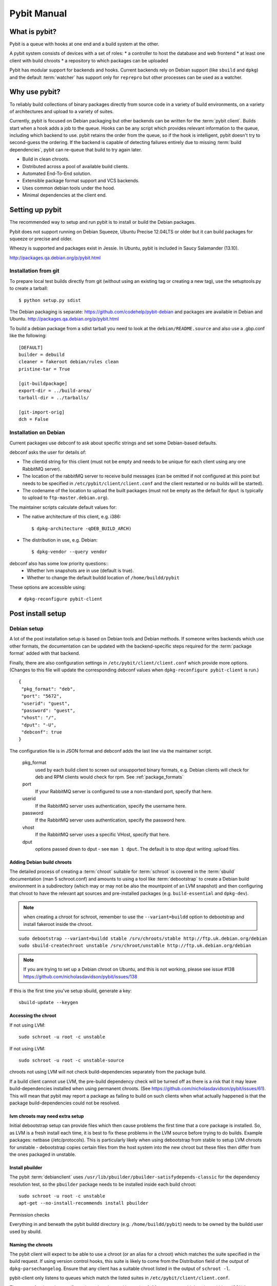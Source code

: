 .. rst syntax described at http://sphinx-doc.org/rest.html

Pybit Manual
############

What is pybit?
**************

Pybit is a queue with hooks at one end and a build system at the other.

A pybit system consists of devices with a set of roles:
* a controller to host the database and web frontend
* at least one client with build chroots
* a repository to which packages can be uploaded

Pybit has modular support for backends and hooks. Current backends rely
on Debian support (like ``sbuild`` and ``dpkg``) and the default
:term:`watcher` has support only for ``reprepro`` but other processes can be
used as a watcher.

Why use pybit?
**************

To reliably build collections of binary packages directly from source
code in a variety of build environments, on a variety of architectures
and upload to a variety of suites.

Currently, pybit is focused on Debian packaging but other backends can
be written for the :term:`pybit client`. Builds start when a hook adds a job to
the queue. Hooks can be any script which provides relevant information
to the queue, including which backend to use. pybit retains the order
from the queue, so if the hook is intelligent, pybit doesn't try to
second-guess the ordering. If the backend is capable of detecting
failures entirely due to missing :term:`build dependencies`, pybit can
re-queue that build to try again later.

* Build in clean chroots.
* Distributed across a pool of available build clients.
* Automated End-To-End solution.
* Extensible package format support and VCS backends.
* Uses common debian tools under the hood.
* Minimal dependencies at the client end.

Setting up pybit
****************

The recommended way to setup and run pybit is to install or build
the Debian packages.

Pybit does not support running on Debian Squeeze, Ubuntu Precise 12.04LTS
or older but it can build packages for squeeze or precise and older.

Wheezy is supported and packages exist in Jessie. In Ubuntu, pybit
is included in Saucy Salamander (13.10).

http://packages.qa.debian.org/p/pybit.html

Installation from git
=====================

To prepare local test builds directly from git (without using an
existing tag or creating a new tag), use the setuptools.py to create a
tarball::

 $ python setup.py sdist

The Debian packaging is separate: https://github.com/codehelp/pybit-debian
and packages are available in Debian and Ubuntu.
http://packages.qa.debian.org/p/pybit.html

To build a debian package from a sdist tarball you need to look at the
``debian/README.source`` and also use a .gbp.conf like the following::

 [DEFAULT]
 builder = debuild
 cleaner = fakeroot debian/rules clean
 pristine-tar = True

 [git-buildpackage]
 export-dir = ../build-area/
 tarball-dir = ../tarballs/

 [git-import-orig]
 dch = False

Installation on Debian
======================

Current packages use debconf to ask about specific strings and set some
Debian-based defaults.

debconf asks the user for details of:

* The clientid string for this client (must not be empty and needs to
  be unique for each client using any one RabbitMQ server).
* The location of the rabbitMQ server to receive build messages (can
  be omitted if not configured at this point but needs to be specified
  in ``/etc/pybit/client/client.conf`` and the client restarted or no
  builds will be started).
* The codename of the location to upload the built packages (must not
  be empty as the default for ``dput`` is typically to upload to
  ``ftp-master.debian.org``).

The maintainer scripts calculate default values for:

* The native architecture of this client, e.g. i386::

   $ dpkg-architecture -qDEB_BUILD_ARCH)
* The distribution in use, e.g. Debian::

   $ dpkg-vendor --query vendor

debconf also has some low priority questions::
 * Whether lvm snapshots are in use (default is true).
 * Whether to change the default buildd location of ``/home/buildd/pybit``

These options are accessible using::

 # dpkg-reconfigure pybit-client

Post install setup
******************

Debian setup
============

A lot of the post installation setup is based on Debian tools and Debian
methods. If someone writes backends which use other formats, the
documentation can be updated with the backend-specific steps required for
the :term:`package format` added with that backend.

Finally, there are also configuration settings in ``/etc/pybit/client/client.conf``
which provide more options. (Changes to this file will update the
corresponding debconf values when ``dpkg-reconfigure pybit-client`` is run.)

::

 {
  "pkg_format": "deb",
  "port": "5672",
  "userid": "guest",
  "password": "guest",
  "vhost": "/",
  "dput": "-U",
  "debconf": true
 }

The configuration file is in JSON format and debconf adds the last line
via the maintainer script.

  pkg_format
    used by each build client to screen out unsupported binary formats,
    e.g. Debian clients will check for deb and RPM clients would
    check for rpm. See :ref:`package_formats`

  port
   If your RabbitMQ server is configured to use a non-standard port,
   specify that here.

  userid
   If the RabbitMQ server uses authentication, specify the username here.

  password
   If the RabbitMQ server uses authentication, specify the password here.

  vhost
   If the RabbitMQ server uses a specific VHost, specify that here.

  dput
   options passed down to dput - see ``man 1 dput``. The default is to
   stop dput writing .upload files.

Adding Debian build chroots
---------------------------

The detailed process of creating a :term:`chroot` suitable for :term:`schroot` is covered
in the :term:`sbuild` documentation (man 5 schroot.conf) and amounts to using a
tool like :term:`debootstrap` to create a Debian build environment in a
subdirectory (which may or may not be also the mountpoint of an LVM
snapshot) and then configuring that chroot to have the relevant apt
sources and pre-installed packages (e.g. ``build-essential`` and ``dpkg-dev``).

.. note:: when creating a chroot for schroot, remember to use the
   ``--variant=buildd`` option to debootstrap and install fakeroot inside
   the chroot.

::

 sudo debootstrap --variant=buildd stable /srv/chroots/stable http://ftp.uk.debian.org/debian
 sudo sbuild-createchroot unstable /srv/chroot/unstable http://ftp.uk.debian.org/debian

.. note:: If you are trying to set up a Debian chroot on Ubuntu, and
    this is not working, please see issue #138
    https://github.com/nicholasdavidson/pybit/issues/138

If this is the first time you've setup sbuild, generate a key::

 sbuild-update --keygen

Accessing the chroot
--------------------

If not using LVM::

 sudo schroot -u root -c unstable

If not using LVM::

 sudo schroot -u root -c unstable-source

chroots not using LVM will not check build-dependencies separately from
the package build.

If a build client cannot use LVM, the pre-build dependency check will be
turned off as there is a risk that it may leave build-dependencies
installed when using permanent chroots. (See https://github.com/nicholasdavidson/pybit/issues/61).
This will mean that pybit may report a package as failing to build on such
clients when what actually happened is that the package build-dependencies
could not be resolved.

lvm chroots may need extra setup
--------------------------------

Initial debootstrap setup can provide files which then cause problems the
first time that a core package is installed. So, as LVM is a fresh install
each time, it is best to fix these problems in the LVM source before trying
to do builds. Example packages: netbase (/etc/protocols). This is particularly
likely when using debootstrap from stable to setup LVM chroots for unstable -
debootstrap copies certain files from the host system into the new chroot but
these files then differ from the ones packaged in unstable.

Install pbuilder
----------------

The pybit :term:`debianclient` uses ``/usr/lib/pbuilder/pbuilder-satisfydepends-classic``
for the dependency resolution test, so the ``pbuilder`` package needs to
be installed inside each build chroot::

 sudo schroot -u root -c unstable
 apt-get --no-install-recommends install pbuilder

Permission checks

Everything in and beneath the pybit buildd directory (e.g.
``/home/buildd/pybit``) needs to be owned by the buildd user used by
sbuild.

Naming the chroots
------------------

The pybit client will expect to be able to use a chroot (or an alias for
a chroot) which matches the suite specified in the build request. If
using version control hooks, this suite is likely to come from the
Distribution field of the output of ``dpkg-parsechangelog``. Ensure that any
client has a suitable chroot listed in the output of ``schroot -l``.

pybit-client only listens to queues which match the listed suites in
``/etc/pybit/client/client.conf``.

The syntax for the suites configuration value changed in version 0.4.1
to support multiple suites within a JSON list:

::

  "suites": [ "unstable", "squeeze-backports" ],

Clients running 0.4.0 need to have the configuration file updated for
0.4.1 or the client will fail to start as it will be unable to bind to
the necessary queues.

If using version control hooks, this suite is likely to come from the
Distribution field of the output of ``dpkg-parsechangelog``. Ensure
that any client has a suitable chroot listed in the output of ``schroot -l``.
The suite should specified in ``/etc/pybit/client/client.conf`` as this
will determine which queues the client will use to receive build
requests. Multiple suites are supported by appending multiple suites
to suites key in ``client.conf``.

For example::

 { "suites": ["testing","stable","oldstable"] }

Testing the chroots
===================

There is a test script (``/usr/share/pybitclient/buildd-test.py``) which can
be used alongside a test schroot to run through the buildd commands and
then do the upload. (What happens to that upload is dependent on the
next step, it just sits in an incoming directory initially.)

Configuring the upload handler
==============================

Set up dput by editing ``/etc/pybit/client/dput.cf`` to provide a usable
upload configuration. The format of this file is the same as ``~/.dput.cf``
and is passed to dput using the -c option internally. See dput.cf (5)

Configuring the upload handler, dput

Set up dput by editing /etc/pybit/client/dput.cf to provide a usable
upload configuration. The format of this file is the same as ``~/.dput.cf``
and is passed to dput using the -c option internally.

Ensure the daemon can upload::

 sudo ssh -o IdentityFile=/home/<USER>/.ssh/id_rsa <USER>@<DESTINATION>

Where is something like buildd and something like mirror.domain

Enabling the builds
===================

Pybit clients are configured in dry_run mode initially. The final stage
of setting up a particular client is then to edit ``/etc/pybit/client/client.conf``
to change dry_run to false::

 "dry_run": false,

Setting up a pybit client
=========================

If your package installation has not created ``/etc/pybit/client/client.conf``,
stop the client, copy it from ``/usr/share/pybitclient/client.conf`` and
restart the client after editing.

Configure pybit-client itself

Edit /etc/pybit/client/client.conf for this specific buildd client.

* Specify the idstring for this client
* Specify the native architecture of this client. (cross-build support is pending #4)
* Specify if lvm is in use (default is true)
* Specify if the client should run in simulation mode which prints the
  commands it would run instead of executing the commands.
* Specify a user-writable location for the VCS to write the source, for
  the .dsc to be generated and for the buildlogs to be written.
* Specify the location of the RabbitMQ server. (not needed for the initial tests)
* Specify any dput options, e.g. -U to not generate .upload files.
* The location of the machine providing the webAPI and controller
  queues is specified within each build request message and is not
  configured by the client, only the location of the RabbitMQ server
  itself.

Tools to be configured per setup:

repository management, e.g. reprepro.
pybit-web

Adding a suite
--------------

Adding an architecture
----------------------

Adding a build environment
--------------------------

Advanced Build Environments and Suite Arch Combinations
^^^^^^^^^^^^^^^^^^^^^^^^^^^^^^^^^^^^^^^^^^^^^^^^^^^^^^^

On the Software Suites page, enter the name of a software suite to add
it to the database. Examples of suites include 'development' or
'chickpea'. One example of when you would need to add something to this
list, is if you make a new release branch.

On the Architectures page, enter the name of a package architecture to
add it to the database. Examples of such architectures include 'i386'.
One example of when you would need to add something to this list, is if
a new platform becomes supported.

Also on this page, you can define Suite/Architectures relationships,
allowing you to manage the supported build architecture combinations
for each suite. For example, you could add mappings for a 'stable' suite
to both 'i386' and 'ARM' architectures, but only add a single mapping for
the 'i386' architecture on the 'development' suite. You can also add a
'master_weight' value to each mapping. The mapping with highest
'master_weight' value will determine the 'master' build for that
particular 'suite'.

On the Build Environments page, enter the name of a build environment
to add it to the database. Examples of such environments include
'squeeze' and 'wheezy'.

Also on this page, you can define Build Environment / Suite Arch
relationships, allowing you to manage the supported build environment
and architecture combinations for each suite. For example, you could
create mappings for the 'development/i386' suite arch (see above) and
both 'squeeze' and 'wheezy', this would allow you to build the packages
for the same suite on multiple build environments. If you do not
specify a build environment, it will simply build by suite, depending
on your schroot/sbuild config.

Packages built using the build environment will be uploaded for a suite
named environment-suite name, e.g. building external on squeeze will
result in uploads targeted at squeeze-external.

The watcher configuration will also need to be updated to add the
second target.

Submitting your first job
*************************

Using an existing hook
======================

SVN Hook Setup
--------------

The SVN hook from ``pybit-svn`` does not depend on the rest of Pybit
or on Python. It provides a Subversion post commit hook to check for
interesting changes in the repository, being invoked after a commit has
completed.

Subversion invokes your ``post-commit`` script, passing in the path to
the repository, and the SVN Revision of the commit in question. Our hook
parses the debian changelogs etc... and uses "curl" to securely send
a message over HTTP to the pybit-web application, running on another
server.

To use, just put the hook in /[path to your repo]/hooks, and in the
``Configuration`` section, set "PYBIT_HTTP" field::

 http://[The FQDN of your pybit-web server]/job/vcshook

Then set "ANON_SVN" to the URI for anonymous read access to your SVN repo.

Using a direct call to curl
===========================

Creating a package instance to submit a job
*******************************************
